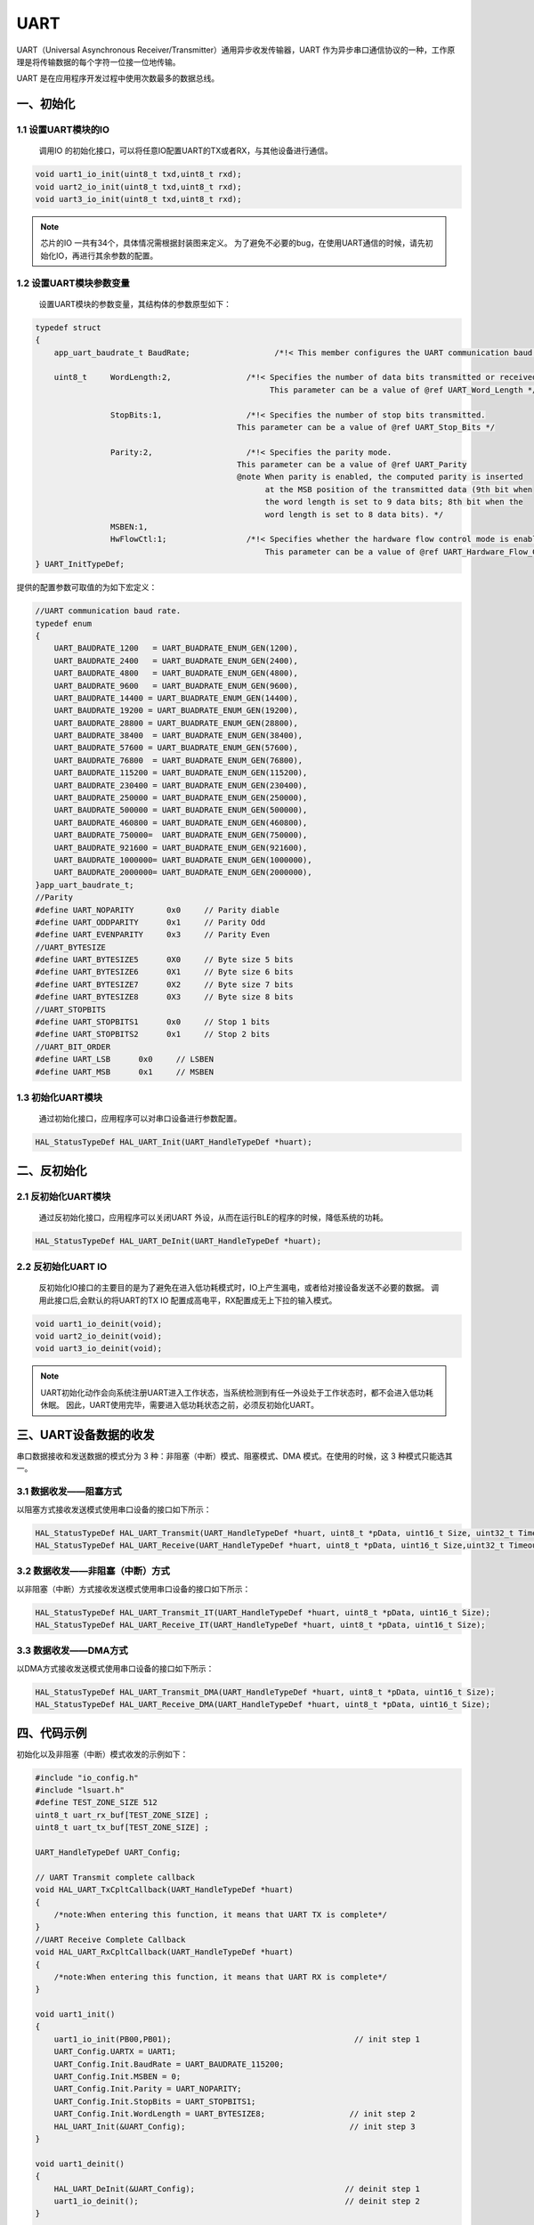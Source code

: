 .. _uart_ref:

UART
======

UART（Universal Asynchronous Receiver/Transmitter）通用异步收发传输器，UART 作为异步串口通信协议的一种，工作原理是将传输数据的每个字符一位接一位地传输。

UART 是在应用程序开发过程中使用次数最多的数据总线。

一、初始化
--------------

1.1 设置UART模块的IO
........................

    调用IO 的初始化接口，可以将任意IO配置UART的TX或者RX，与其他设备进行通信。

.. code ::

    void uart1_io_init(uint8_t txd,uint8_t rxd);
    void uart2_io_init(uint8_t txd,uint8_t rxd);
    void uart3_io_init(uint8_t txd,uint8_t rxd);

.. note ::

    芯片的IO 一共有34个，具体情况需根据封装图来定义。
    为了避免不必要的bug，在使用UART通信的时候，请先初始化IO，再进行其余参数的配置。

1.2 设置UART模块参数变量
.........................

    设置UART模块的参数变量，其结构体的参数原型如下：

.. code ::

    typedef struct
    {
        app_uart_baudrate_t BaudRate;                  /*!< This member configures the UART communication baud rate.*/

        uint8_t     WordLength:2,                /*!< Specifies the number of data bits transmitted or received in a frame.
                                                      This parameter can be a value of @ref UART_Word_Length */

                    StopBits:1,                  /*!< Specifies the number of stop bits transmitted.
                                               This parameter can be a value of @ref UART_Stop_Bits */

                    Parity:2,                    /*!< Specifies the parity mode.
                                               This parameter can be a value of @ref UART_Parity
                                               @note When parity is enabled, the computed parity is inserted
                                                     at the MSB position of the transmitted data (9th bit when
                                                     the word length is set to 9 data bits; 8th bit when the
                                                     word length is set to 8 data bits). */
                    MSBEN:1,
                    HwFlowCtl:1;                 /*!< Specifies whether the hardware flow control mode is enabled or disabled.
                                                     This parameter can be a value of @ref UART_Hardware_Flow_Control */
    } UART_InitTypeDef;

提供的配置参数可取值的为如下宏定义：

.. code ::

    //UART communication baud rate.
    typedef enum
    {
        UART_BAUDRATE_1200   = UART_BUADRATE_ENUM_GEN(1200),
        UART_BAUDRATE_2400   = UART_BUADRATE_ENUM_GEN(2400),
        UART_BAUDRATE_4800   = UART_BUADRATE_ENUM_GEN(4800),
        UART_BAUDRATE_9600   = UART_BUADRATE_ENUM_GEN(9600),
        UART_BAUDRATE_14400 = UART_BUADRATE_ENUM_GEN(14400),
        UART_BAUDRATE_19200 = UART_BUADRATE_ENUM_GEN(19200),
        UART_BAUDRATE_28800 = UART_BUADRATE_ENUM_GEN(28800),
        UART_BAUDRATE_38400  = UART_BUADRATE_ENUM_GEN(38400),
        UART_BAUDRATE_57600 = UART_BUADRATE_ENUM_GEN(57600),
        UART_BAUDRATE_76800  = UART_BUADRATE_ENUM_GEN(76800),
        UART_BAUDRATE_115200 = UART_BUADRATE_ENUM_GEN(115200),
        UART_BAUDRATE_230400 = UART_BUADRATE_ENUM_GEN(230400),
        UART_BAUDRATE_250000 = UART_BUADRATE_ENUM_GEN(250000),
        UART_BAUDRATE_500000 = UART_BUADRATE_ENUM_GEN(500000),
        UART_BAUDRATE_460800 = UART_BUADRATE_ENUM_GEN(460800),
        UART_BAUDRATE_750000=  UART_BUADRATE_ENUM_GEN(750000),
        UART_BAUDRATE_921600 = UART_BUADRATE_ENUM_GEN(921600),
        UART_BAUDRATE_1000000= UART_BUADRATE_ENUM_GEN(1000000),
        UART_BAUDRATE_2000000= UART_BUADRATE_ENUM_GEN(2000000),
    }app_uart_baudrate_t;
    //Parity
    #define UART_NOPARITY       0x0     // Parity diable
    #define UART_ODDPARITY      0x1     // Parity Odd
    #define UART_EVENPARITY     0x3     // Parity Even
    //UART_BYTESIZE
    #define UART_BYTESIZE5      0X0     // Byte size 5 bits
    #define UART_BYTESIZE6      0X1     // Byte size 6 bits
    #define UART_BYTESIZE7      0X2     // Byte size 7 bits
    #define UART_BYTESIZE8      0X3     // Byte size 8 bits
    //UART_STOPBITS
    #define UART_STOPBITS1      0x0     // Stop 1 bits
    #define UART_STOPBITS2      0x1     // Stop 2 bits
    //UART_BIT_ORDER
    #define UART_LSB      0x0     // LSBEN
    #define UART_MSB      0x1     // MSBEN

1.3 初始化UART模块
..................

    通过初始化接口，应用程序可以对串口设备进行参数配置。

.. code ::

    HAL_StatusTypeDef HAL_UART_Init(UART_HandleTypeDef *huart);

二、反初始化
--------------

2.1 反初始化UART模块
......................

    通过反初始化接口，应用程序可以关闭UART 外设，从而在运行BLE的程序的时候，降低系统的功耗。

.. code ::

    HAL_StatusTypeDef HAL_UART_DeInit(UART_HandleTypeDef *huart);

2.2 反初始化UART IO
...................

    反初始化IO接口的主要目的是为了避免在进入低功耗模式时，IO上产生漏电，或者给对接设备发送不必要的数据。
    调用此接口后,会默认的将UART的TX IO 配置成高电平，RX配置成无上下拉的输入模式。

.. code ::

    void uart1_io_deinit(void);
    void uart2_io_deinit(void);
    void uart3_io_deinit(void);

.. note ::

    UART初始化动作会向系统注册UART进入工作状态，当系统检测到有任一外设处于工作状态时，都不会进入低功耗休眠。
    因此，UART使用完毕，需要进入低功耗状态之前，必须反初始化UART。

三、UART设备数据的收发
------------------------

串口数据接收和发送数据的模式分为 3 种：非阻塞（中断）模式、阻塞模式、DMA 模式。在使用的时候，这 3 种模式只能选其一。

3.1 数据收发——阻塞方式
..........................

以阻塞方式接收发送模式使用串口设备的接口如下所示：

.. code ::

    HAL_StatusTypeDef HAL_UART_Transmit(UART_HandleTypeDef *huart, uint8_t *pData, uint16_t Size, uint32_t Timeout);
    HAL_StatusTypeDef HAL_UART_Receive(UART_HandleTypeDef *huart, uint8_t *pData, uint16_t Size,uint32_t Timeout);

3.2 数据收发——非阻塞（中断）方式
....................................

以非阻塞（中断）方式接收发送模式使用串口设备的接口如下所示：

.. code ::

    HAL_StatusTypeDef HAL_UART_Transmit_IT(UART_HandleTypeDef *huart, uint8_t *pData, uint16_t Size);
    HAL_StatusTypeDef HAL_UART_Receive_IT(UART_HandleTypeDef *huart, uint8_t *pData, uint16_t Size);

3.3 数据收发——DMA方式
...........................

以DMA方式接收发送模式使用串口设备的接口如下所示：

.. code ::

    HAL_StatusTypeDef HAL_UART_Transmit_DMA(UART_HandleTypeDef *huart, uint8_t *pData, uint16_t Size);
    HAL_StatusTypeDef HAL_UART_Receive_DMA(UART_HandleTypeDef *huart, uint8_t *pData, uint16_t Size);

四、代码示例
----------------

初始化以及非阻塞（中断）模式收发的示例如下：

.. code ::

    #include "io_config.h"
    #include "lsuart.h"
    #define TEST_ZONE_SIZE 512
    uint8_t uart_rx_buf[TEST_ZONE_SIZE] ;
    uint8_t uart_tx_buf[TEST_ZONE_SIZE] ;

    UART_HandleTypeDef UART_Config; 

    // UART Transmit complete callback 
    void HAL_UART_TxCpltCallback(UART_HandleTypeDef *huart)
    {    
        /*note:When entering this function, it means that UART TX is complete*/
    }
    //UART Receive Complete Callback
    void HAL_UART_RxCpltCallback(UART_HandleTypeDef *huart)
    {
        /*note:When entering this function, it means that UART RX is complete*/
    }

    void uart1_init()
    {
        uart1_io_init(PB00,PB01);                                       // init step 1
        UART_Config.UARTX = UART1;
        UART_Config.Init.BaudRate = UART_BAUDRATE_115200;
        UART_Config.Init.MSBEN = 0;
        UART_Config.Init.Parity = UART_NOPARITY;
        UART_Config.Init.StopBits = UART_STOPBITS1;
        UART_Config.Init.WordLength = UART_BYTESIZE8;                  // init step 2
        HAL_UART_Init(&UART_Config);                                   // init step 3
    }

    void uart1_deinit()
    {
        HAL_UART_DeInit(&UART_Config);                                // deinit step 1
        uart1_io_deinit();                                            // deinit step 2
    }

    static void uart_test()
    {
        HAL_UART_Transmit_IT(&UART_Config,uart_tx_buf,1,NULL);
        HAL_UART_Receive_IT(&UART_Config,uart_rx_buf,1,NULL);
    }

    int main()
    {
        uart1_init();
        uart1_test();
        while(1)
        {
        }
    }



